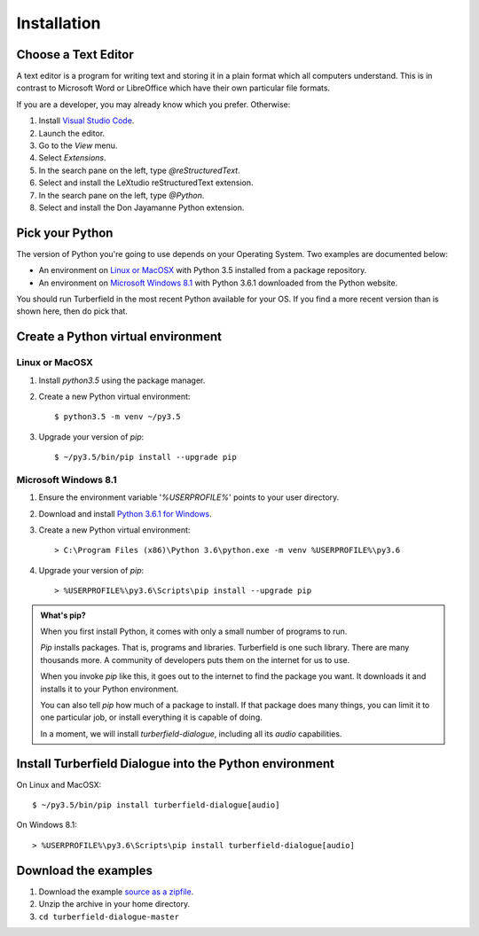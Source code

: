 ..  Titling
    ##++::==~~--''``

Installation
::::::::::::

Choose a Text Editor
====================

A text editor is a program for writing text and storing it in a plain format which
all computers understand. This is in contrast to Microsoft Word or LibreOffice which
have their own particular file formats.

If you are a developer, you may already know which you prefer. Otherwise:

#. Install `Visual Studio Code`_.
#. Launch the editor.
#. Go to the `View` menu.
#. Select `Extensions`.
#. In the search pane on the left, type `@reStructuredText`.
#. Select and install the LeXtudio reStructuredText extension.
#. In the search pane on the left, type `@Python`.
#. Select and install the Don Jayamanne Python extension.

Pick your Python
================

The version of Python you're going to use depends on your Operating System.
Two examples are documented below:

* An environment on `Linux or MacOSX`_ with Python 3.5 installed from a package repository.
* An environment on `Microsoft Windows 8.1`_ with Python 3.6.1 downloaded from
  the Python website.

You should run Turberfield in the most recent Python available for your OS. If you find
a more recent version than is shown here, then do pick that.

Create a Python virtual environment
===================================

Linux or MacOSX
~~~~~~~~~~~~~~~

#. Install `python3.5` using the package manager.
#. Create a new Python virtual environment::

    $ python3.5 -m venv ~/py3.5

#. Upgrade your version of `pip`::

    $ ~/py3.5/bin/pip install --upgrade pip

Microsoft Windows 8.1
~~~~~~~~~~~~~~~~~~~~~

#.  Ensure the environment variable '`%USERPROFILE%`' points to your user directory.
#.  Download and install `Python 3.6.1 for Windows`_.
#.  Create a new Python virtual environment::

    > C:\Program Files (x86)\Python 3.6\python.exe -m venv %USERPROFILE%\py3.6

#.  Upgrade your version of `pip`::

    > %USERPROFILE%\py3.6\Scripts\pip install --upgrade pip

.. admonition:: What's pip?

   When you first install Python, it comes with only a small number of programs
   to run.

   `Pip` installs packages. That is, programs and libraries. Turberfield is
   one such library. There are many thousands more. A community of developers
   puts them on the internet for us to use.

   When you invoke `pip` like this, it goes out to the internet to find the package
   you want. It downloads it and installs it to your Python environment.

   You can also tell `pip` how much of a package to install. If that package does
   many things, you can limit it to one particular job, or install everything it
   is capable of doing.

   In a moment, we will install `turberfield-dialogue`, including all its `audio`
   capabilities. 

.. _install Turberfield Dialogue:

Install Turberfield Dialogue into the Python environment
========================================================

On Linux and MacOSX::

    $ ~/py3.5/bin/pip install turberfield-dialogue[audio]

On Windows 8.1::

    > %USERPROFILE%\py3.6\Scripts\pip install turberfield-dialogue[audio]

Download the examples
=====================

#. Download the example `source as a zipfile`_.
#. Unzip the archive in your home directory.
#. ``cd turberfield-dialogue-master``

.. _PyPI: https://pypi.python.org/pypi
.. _Python 3.6.1 for Windows: https://www.python.org/ftp/python/3.6.1/python-3.6.1.exe
.. _source as a zipfile: https://github.com/tundish/turberfield-dialogue/archive/master.zip
.. _Visual Studio Code: https://code.visualstudio.com
